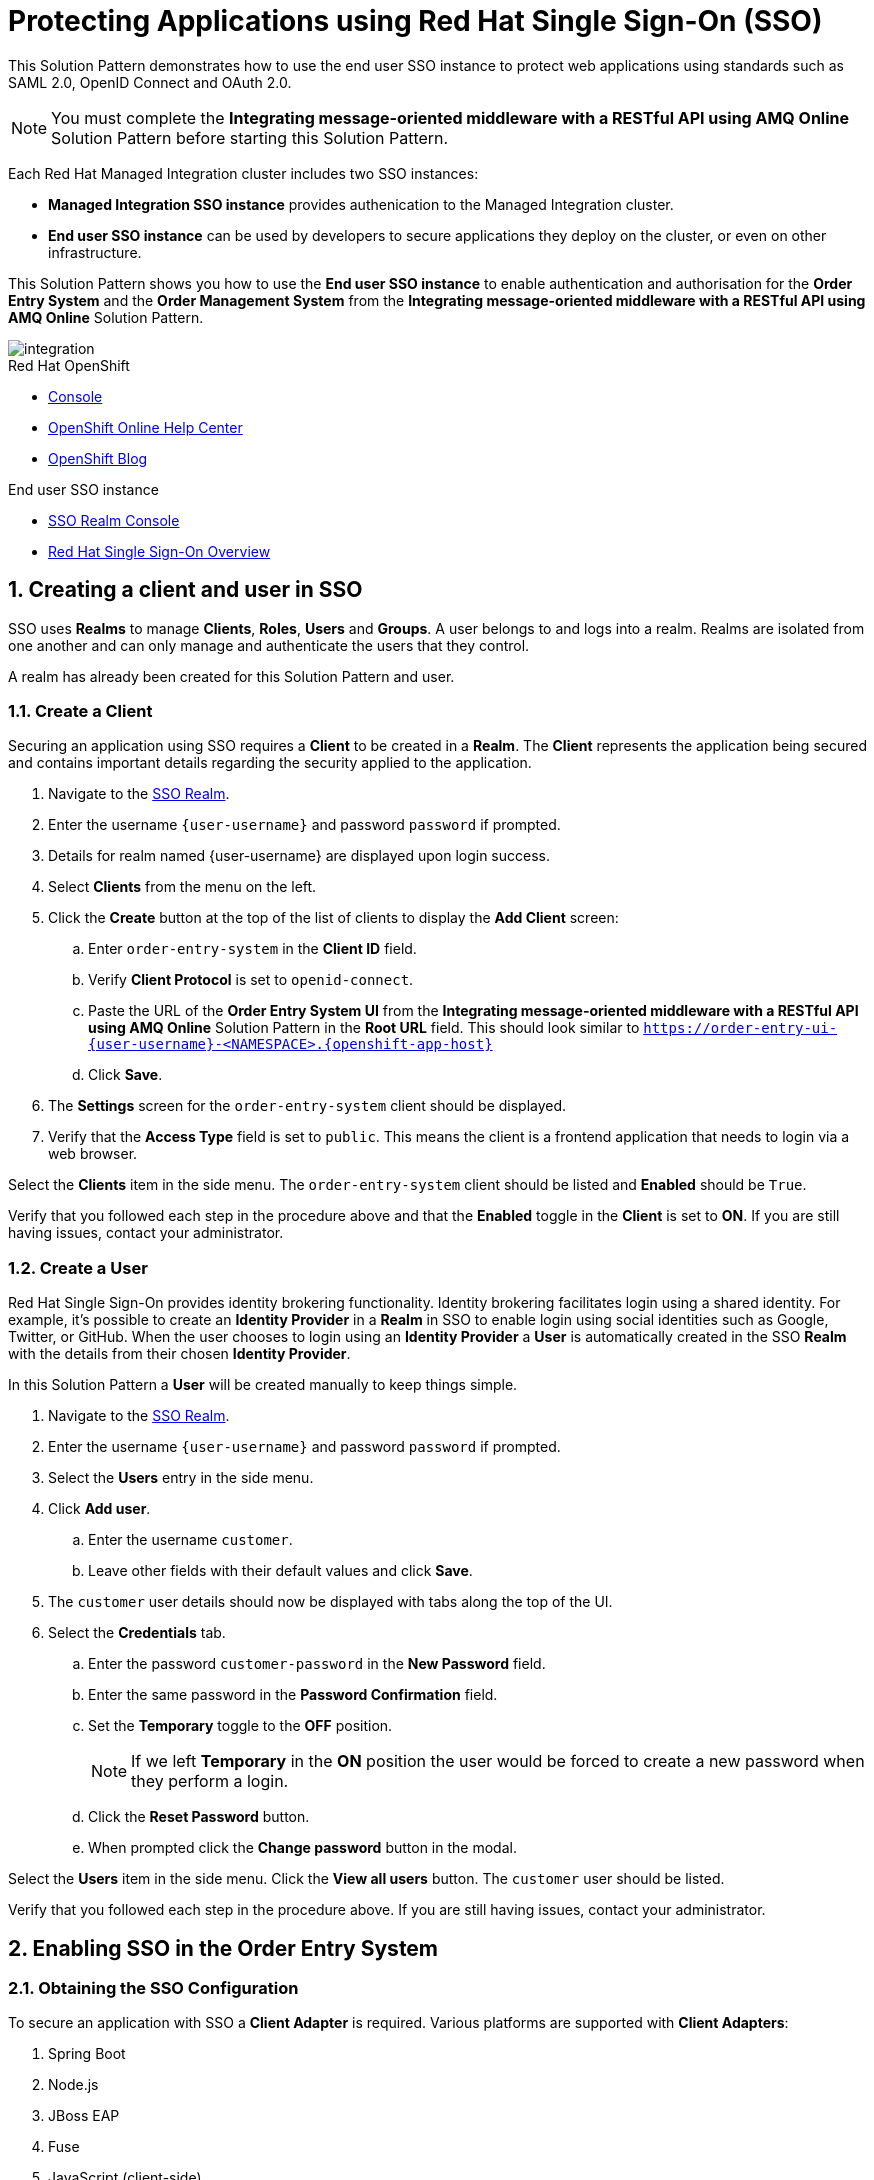 :sso-realm-url: {user-sso-url}/auth/admin/{user-username}/console/index.html
:sso-adapter-docs-url: https://access.redhat.com/documentation/en-us/red_hat_single_sign-on/7.3/html/securing_applications_and_services_guide/index

:rhmi-sso-name: Managed Integration SSO instance
:customer-sso-name: End user SSO instance

= Protecting Applications using Red Hat Single Sign-On (SSO)

This Solution Pattern demonstrates how to use the end user SSO instance to protect web applications using standards such as SAML 2.0, OpenID Connect and OAuth 2.0.

NOTE: You must complete the *Integrating message-oriented middleware with a RESTful API using AMQ Online* Solution Pattern before starting this Solution Pattern.

Each Red Hat Managed Integration cluster includes two SSO instances:

* *{rhmi-sso-name}* provides authenication to the Managed Integration cluster.

* *{customer-sso-name}* can be used by developers to secure applications they deploy on the cluster, or even on other infrastructure.


This Solution Pattern shows you how to use the *{customer-sso-name}* to enable
authentication and authorisation for the *Order Entry System* and the *Order
Management System* from the *Integrating message-oriented middleware with a
RESTful API using AMQ Online* Solution Pattern.

image::images/arch.png[integration, role="integr8ly-img-responsive"]

[type=walkthroughResource,serviceName=openshift]
.Red Hat OpenShift
****
* link:{openshift-host}/console[Console, window="_blank"]
* link:https://help.openshift.com/[OpenShift Online Help Center, window="_blank"]
* link:https://blog.openshift.com/[OpenShift Blog, window="_blank"]
****

[type=walkthroughResource,serviceName=3scale]
.End user SSO instance
****
* link:{sso-realm-url}[SSO Realm Console, window="_blank"]
* link:https://access.redhat.com/products/red-hat-single-sign-on/[Red Hat Single Sign-On Overview, window="_blank"]
****

:sectnums:

[time=15]
== Creating a client and user in SSO

SSO uses *Realms* to manage *Clients*, *Roles*, *Users* and *Groups*. A
user belongs to and logs into a realm. Realms are isolated from one another and
can only manage and authenticate the users that they control.

A realm has already been created for this Solution Pattern and user.

=== Create a Client

Securing an application using SSO requires a *Client* to be created in
a *Realm*. The *Client* represents the application being secured and contains
important details regarding the security applied to the application.

. Navigate to the link:{sso-realm-url}[SSO Realm, window="_blank"].
. Enter the username `{user-username}` and password `password` if prompted.
. Details for realm named {user-username} are displayed upon login success.
. Select *Clients* from the menu on the left.
. Click the *Create* button at the top of the list of clients to display the *Add Client* screen:
.. Enter `order-entry-system` in the *Client ID* field.
.. Verify *Client Protocol* is set to `openid-connect`.
.. Paste the URL of the *Order Entry System UI* from the *Integrating message-oriented middleware with a RESTful API using AMQ Online* Solution Pattern in the *Root URL* field. This should look similar to `https://order-entry-ui-{user-username}-<NAMESPACE>.{openshift-app-host}`
.. Click *Save*.
. The *Settings* screen for the `order-entry-system` client should be displayed.
. Verify that the *Access Type* field is set to `public`. This means the client is a frontend application that needs to login via a web browser.

[type=verification]
Select the *Clients* item in the side menu. The `order-entry-system` client should be listed and *Enabled* should be `True`.

[type=verificationFail]
Verify that you followed each step in the procedure above and that the *Enabled* toggle in the *Client* is set to *ON*. If you are still having issues, contact your administrator.

=== Create a User

Red Hat Single Sign-On provides identity brokering functionality. Identity
brokering facilitates login using a shared identity. For example, it's possible
to create an *Identity Provider* in a *Realm* in SSO to enable login
using social identities such as Google, Twitter, or GitHub. When the user
chooses to login using an *Identity Provider* a *User* is automatically created
in the SSO *Realm* with the details from their chosen
*Identity Provider*.

In this Solution Pattern a *User* will be created manually to keep things
simple.

. Navigate to the link:{sso-realm-url}[SSO Realm, window="_blank"].
. Enter the username `{user-username}` and password `password` if prompted.
. Select the *Users* entry in the side menu.
. Click *Add user*.
.. Enter the username `customer`.
.. Leave other fields with their default values and click *Save*.
. The `customer` user details should now be displayed with tabs along the top of the UI.
. Select the *Credentials* tab.
.. Enter the password `customer-password` in the *New Password* field.
.. Enter the same password in the *Password Confirmation* field.
.. Set the *Temporary* toggle to the *OFF* position.
+
NOTE: If we left *Temporary* in the *ON* position the user would be forced to create a new password when they perform a login.
.. Click the *Reset Password* button.
.. When prompted click the *Change password* button in the modal.

[type=verification]
Select the *Users* item in the side menu. Click the *View all users* button. The `customer` user should be listed.

[type=verificationFail]
Verify that you followed each step in the procedure above. If you are still having issues, contact your administrator.

[time=15]
== Enabling SSO in the Order Entry System

=== Obtaining the SSO Configuration

To secure an application with SSO a *Client Adapter* is required.
Various platforms are supported with *Client Adapters*:

. Spring Boot
. Node.js
. JBoss EAP
. Fuse
. JavaScript (client-side)
. Servlet Filter

{blank}

The *Order Entry System* is run from a Node.js server, so the Node.js
`keycloak-connect` adapter is included in the code. The following steps will
demonstrate how to include a configuration and enable the adapter.


. Navigate to the link:{sso-realm-url}[SSO Realm, window="_blank"].
. Enter the username `{user-username}` and password `password` if prompted. 
. Select *Clients* from the side menu.
. Click the `order-entry-system` client that was created earlier.
. Choose the *Installation* tab.
. Select *Keycloak OIDC JSON* for *Format Option*.
. Click the *Download* button to download this as a _keycloak.json_ file.

=== Creating a SSO Config Map Entry

. Login to the link:{openshift-host}/console/[OpenShift Console, window="_blank"].
. Select the project that contains *walkthroughs-1A-integrate-event-and-api-driven-apps* in the name.
. Select *Resources > Config Maps*.
. Click the *Create Config Map*  button.
.. Enter `order-entry-keycloak-config` in the *Name* field.
.. Enter `KEYCLOAK_CONFIG` in the *Key* field.
.. Click the *Browse* button and select the _keycloak.json_ file that was downloaded in the previous section.
. Click the *Create* button.

=== Applying the SSO Config Map

. Log in to the link:{openshift-host}/console/[OpenShift Console, window="_blank"].
. Navigate to the *walkthroughs-1A-integrate-event-and-api-driven-apps* project.
. Select *Applications > Deployments*.
. Select the *rhmi-lab-nodejs-order-frontend* item from the *Deployments* list.
. Select the *Environment* tab.
.. Click the *Add Value from Config Map or Secret*
.. Enter `KEYCLOAK_CONFIG` in the *Name* column.
.. Choose `order-entry-keycloak-config` from the *Select a resource* dropdown.
.. Choose the `KEYCLOAK_CONFIG` in the *Select key* dropdown. 
. Scroll down and click *Save*.
. Select *Overview* on the left and find the *rhmi-lab-nodejs-order-frontend* in the list.
. If a deployment is still in progress, wait for it to finish.
. Open the URL listed beside the *rhmi-lab-nodejs-order-frontend* in either a private browser session, or a different browser to view the *Order Entry System* UI.
+
NOTE: Use a private session or different browser to avoid conflict with old sessions.

. A login screen with the title *{user-username} Realm* is displayed.
. Enter `customer` in the *Username or email*.
. Enter `customer-password` in the *Password* field.
. Click the *Log In* button.

[type=verification]
The login should be successful and the *Order Entry System* web application should be displayed. If a login page is not presented try opening the *Order Entry System* in a private browsing session or different browser.

[type=verificationFail]
Verify that you followed each step in the procedure above. If you are still having issues, contact your administrator.

[type=taskResource]
.Task Resources
****
* link:{sso-adapter-docs-url}[Securing Applications and Services with SSO, window="_blank"]
****
